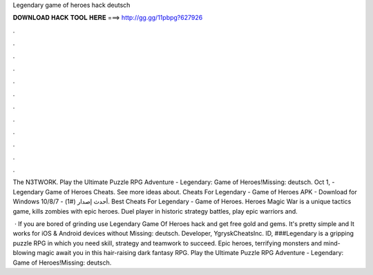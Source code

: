 Legendary game of heroes hack deutsch



𝐃𝐎𝐖𝐍𝐋𝐎𝐀𝐃 𝐇𝐀𝐂𝐊 𝐓𝐎𝐎𝐋 𝐇𝐄𝐑𝐄 ===> http://gg.gg/11pbpg?627926



.



.



.



.



.



.



.



.



.



.



.



.

The N3TWORK. Play the Ultimate Puzzle RPG Adventure - Legendary: Game of Heroes!Missing: deutsch. Oct 1, - Legendary Game of Heroes Cheats. See more ideas about. Cheats For Legendary - Game of Heroes APK - Download for Windows 10/8/7 - أحدث إصدار (#1). Best Cheats For Legendary - Game of Heroes. Heroes Magic War is a unique tactics game, kills zombies with epic heroes. Duel player in historic strategy battles, play epic warriors and.

 · If you are bored of grinding use Legendary Game Of Heroes hack and get free gold and gems. It's pretty simple and It works for iOS & Android devices without Missing: deutsch. Developer, YgryskCheatsInc. ID, ###Legendary is a gripping puzzle RPG in which you need skill, strategy and teamwork to succeed. Epic heroes, terrifying monsters and mind-blowing magic await you in this hair-raising dark fantasy RPG. Play the Ultimate Puzzle RPG Adventure - Legendary: Game of Heroes!Missing: deutsch.
